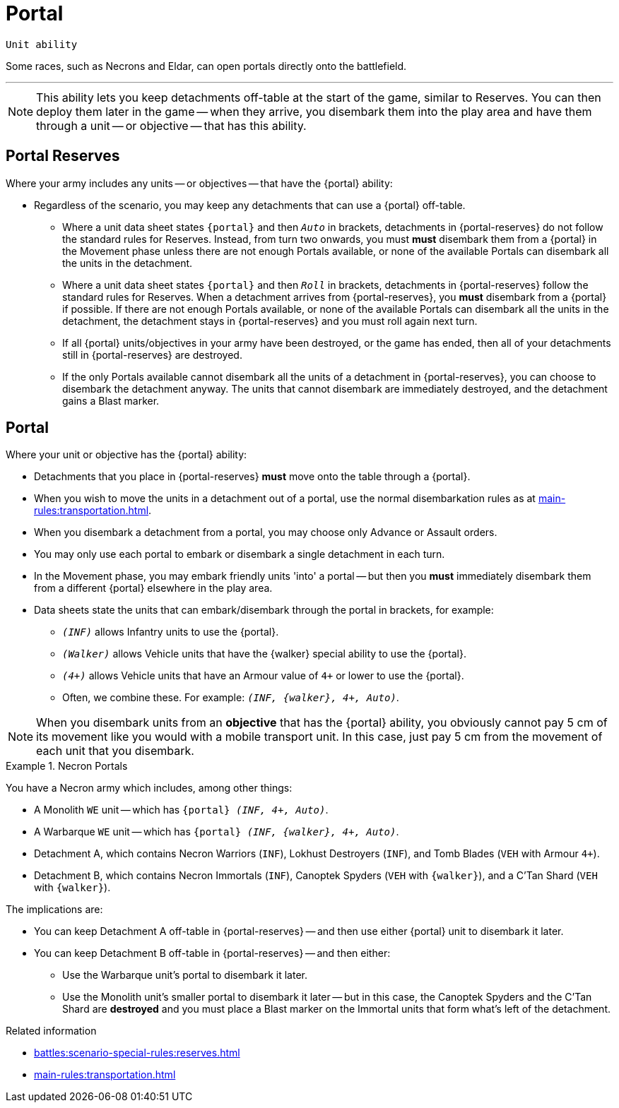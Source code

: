 = Portal

`Unit ability`

Some races, such as Necrons and Eldar, can open portals directly onto the battlefield.

---

[NOTE]
====
This ability lets you keep detachments off-table at the start of the game, similar to Reserves.
You can then deploy them later in the game -- when they arrive, you disembark them into the play area and have them through a unit -- or objective -- that has this ability.
====

== Portal Reserves

Where your army includes any units -- or objectives -- that have the {portal} ability:

* Regardless of the scenario, you may keep any detachments that can use a {portal} off-table.
** Where a unit data sheet states `{portal}` and then `_Auto_` in brackets, detachments in {portal-reserves} do not follow the standard rules for Reserves.
Instead, from turn two onwards, you must *must* disembark them from a {portal} in the Movement phase unless there are not enough Portals available, or none of the available Portals can disembark all the units in the detachment.
** Where a unit data sheet states `{portal}` and then `_Roll_` in brackets, detachments in {portal-reserves} follow the standard rules for Reserves.
When a detachment arrives from {portal-reserves}, you *must* disembark from a {portal} if possible.
If there are not enough Portals available, or none of the available Portals can disembark all the units in the detachment, the detachment stays in {portal-reserves} and you must roll again next turn.
** If all {portal} units/objectives in your army have been destroyed, or the game has ended, then all of your detachments still in {portal-reserves} are destroyed.
** If the only Portals available cannot disembark all the units of a detachment in {portal-reserves}, you can choose to disembark the detachment anyway. The units that cannot disembark are immediately destroyed, and the detachment gains a Blast marker.

== Portal

Where your unit or objective has the {portal} ability:

* Detachments that you place in {portal-reserves} *must* move onto the table through a {portal}.
* When you wish to move the units in a detachment out of a portal, use the normal disembarkation rules as at xref:main-rules:transportation.adoc[].
* When you disembark a detachment from a portal, you may choose only Advance or Assault orders.
// TODO: Can you use any order you like when you disembark immediately after embark elsewhere in the play area as mentioned in the point a little further down?
* You may only use each portal to embark or disembark a single detachment in each turn.
* In the Movement phase, you may embark friendly units 'into' a portal -- but then you *must* immediately disembark them from a different {portal} elsewhere in the play area.
* Data sheets state the units that can embark/disembark through the portal in brackets, for example:
** `_(INF)_` allows Infantry units to use the {portal}.
** `_(Walker)_` allows Vehicle units that have the {walker} special ability to use the {portal}.
** `_(4+)_` allows Vehicle units that have an Armour value of `4+` or lower to use the {portal}.
** Often, we combine these.
For example: `_(INF, {walker}, 4+, Auto)_`.

[NOTE]
====
When you disembark units from an *objective* that has the {portal} ability, you obviously cannot pay 5 cm of its movement like you would with a mobile transport unit.
In this case, just pay 5 cm from the movement of each unit that you disembark.
====

.Necron Portals
====
You have a Necron army which includes, among other things:

* A Monolith `WE` unit -- which has `{portal} _(INF, 4+, Auto)_`.
* A Warbarque `WE` unit -- which has `{portal} _(INF, {walker}, 4+, Auto)_`.
* Detachment A, which contains Necron Warriors (`INF`), Lokhust Destroyers (`INF`), and Tomb Blades (`VEH` with Armour `4+`).
* Detachment B, which contains Necron Immortals (`INF`), Canoptek Spyders (`VEH` with `{walker}`), and a C'Tan Shard (`VEH` with `{walker}`).

The implications are:

* You can keep Detachment A off-table in {portal-reserves} -- and then use either {portal} unit to disembark it later.
* You can keep Detachment B off-table in {portal-reserves} -- and then either:
** Use the Warbarque unit's portal to disembark it later.
** Use the Monolith unit's smaller portal to disembark it later -- but in this case, the Canoptek Spyders and the C'Tan Shard are *destroyed* and you must place a Blast marker on the Immortal units that form what's left of the detachment.

====

.Related information
* xref:battles:scenario-special-rules:reserves.adoc[]
* xref:main-rules:transportation.adoc[]